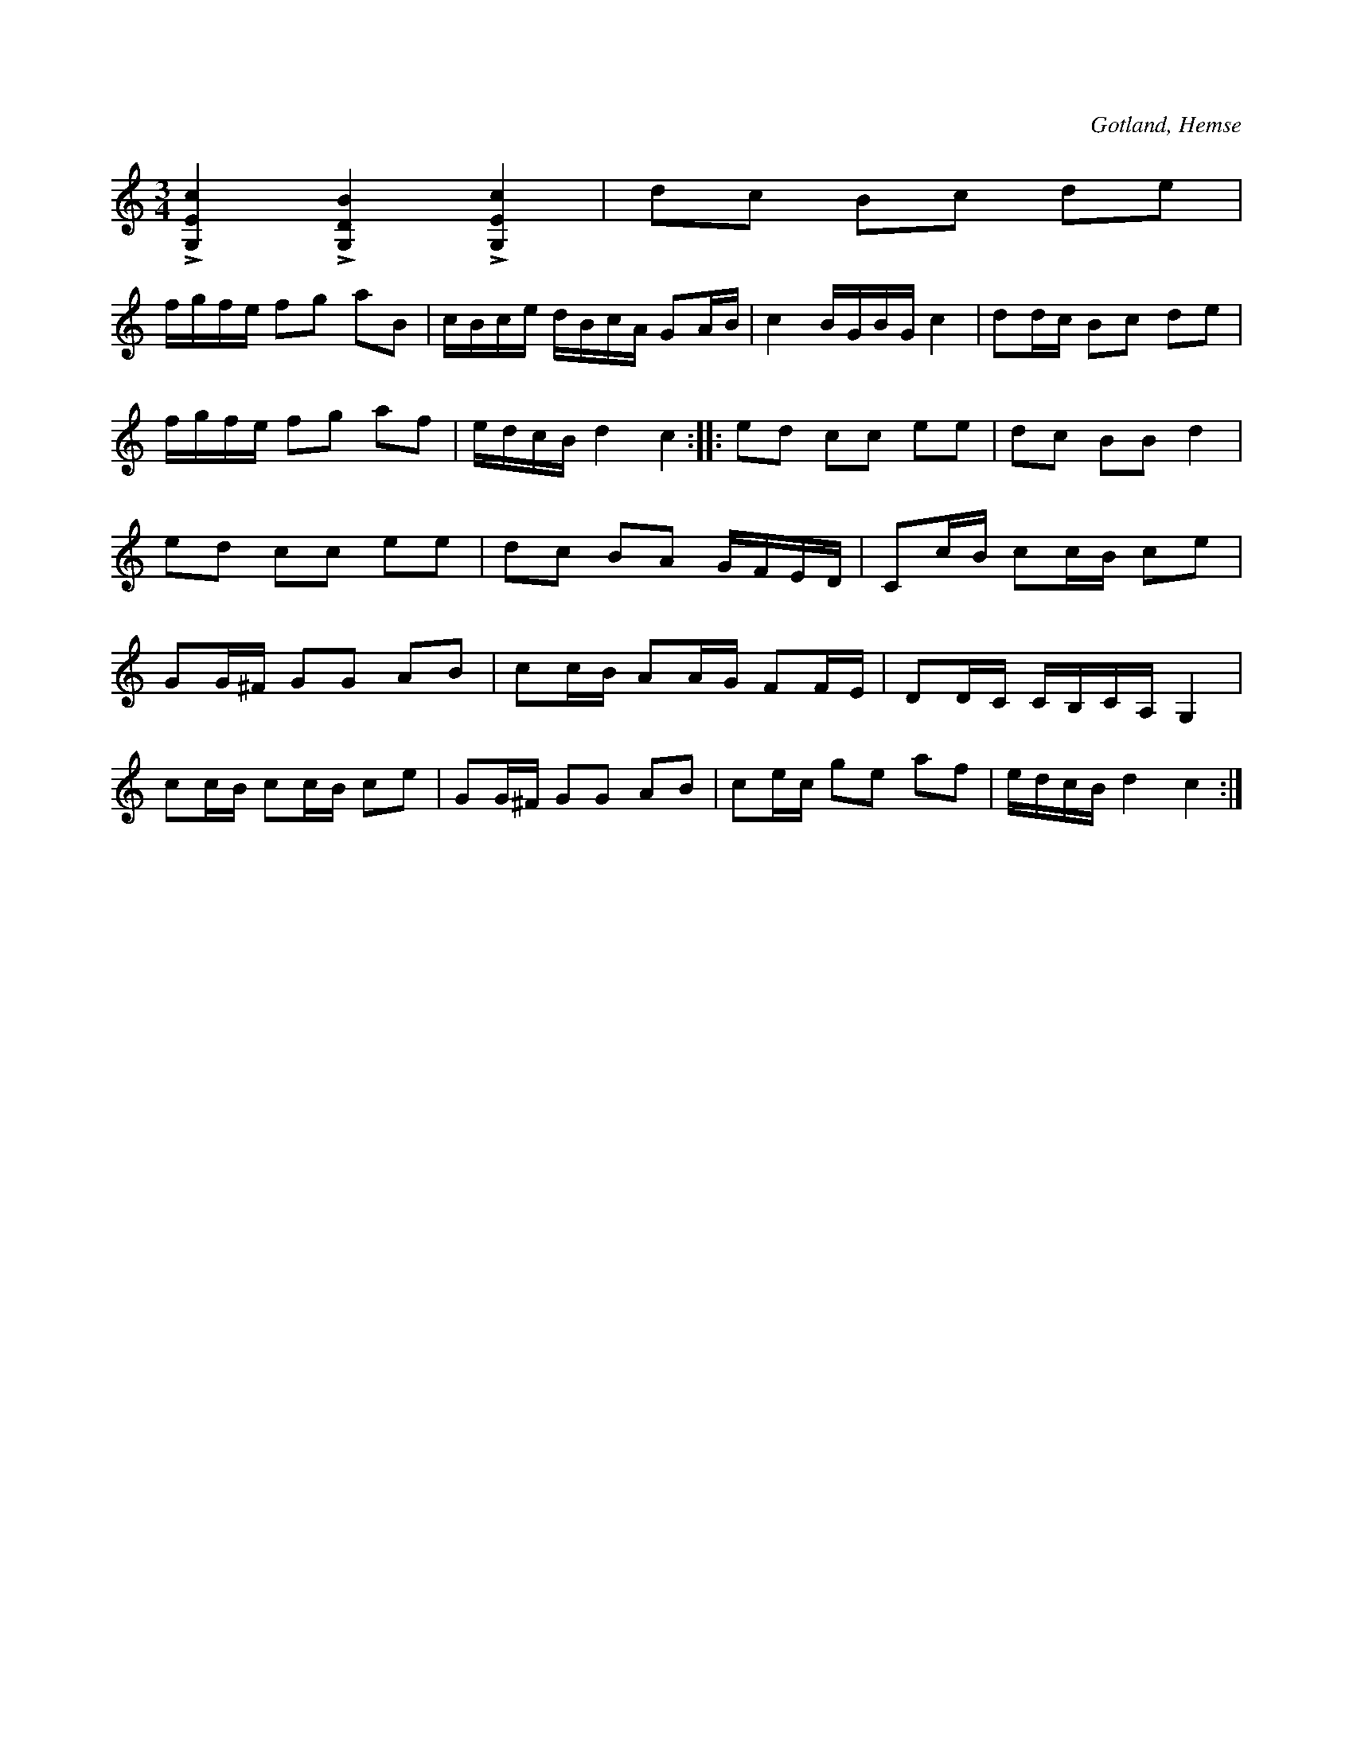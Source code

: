 X:215
T:
R:polska
S:Efter f. skolläraren Karl Enderberg, hemmansägaren Lars Lagergren från Likmide i Hemse m. fl.
O:Gotland, Hemse
M:3/4
L:1/16
K:C
L[G,Ec]4 L[G,DB]4 L[G,Ec]4|d2c2 B2c2 d2e2|
fgfe f2g2 a2B2|cBce dBcA G2AB|c4 BGBG c4|d2dc B2c2 d2e2|
fgfe f2g2 a2f2|edcB d4 c4::e2d2 c2c2 e2e2|d2c2 B2B2 d4|
e2d2 c2c2 e2e2|d2c2 B2A2 GFED|C2cB c2cB c2e2|
G2G^F G2G2 A2B2|c2cB A2AG F2FE|D2DC CB,CA, G,4|
c2cB c2cB c2e2|G2G^F G2G2 A2B2|c2ec g2e2 a2f2|edcB d4 c4:|

